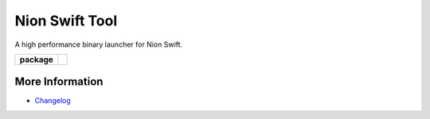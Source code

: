 Nion Swift Tool
===============
A high performance binary launcher for Nion Swift.

.. start-badges

.. list-table::
    :stub-columns: 1

    * - package
      - |version|


.. |version| image:: https://img.shields.io/pypi/v/nionswift-tool.svg
   :target: https://pypi.org/project/nionswift-tool/
   :alt: Latest PyPI version

.. end-badges

More Information
----------------

- `Changelog <https://github.com/nion-software/nionswift-tool/blob/master/CHANGES.rst>`_
